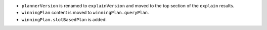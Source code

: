 - ``plannerVersion`` is renamed to ``explainVersion`` and moved
  to the top section of the ``explain`` results.

- ``winningPlan`` content is moved to ``winningPlan.queryPlan``.

- ``winningPlan.slotBasedPlan`` is added.